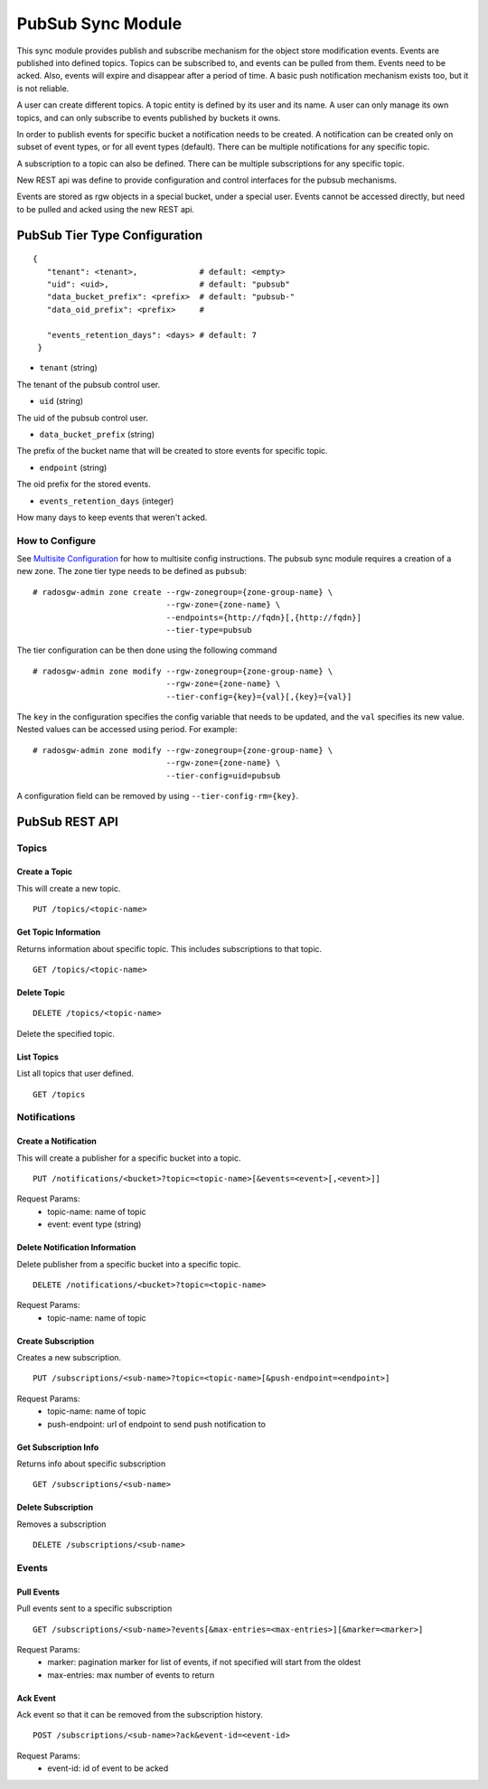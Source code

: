 =========================
PubSub Sync Module
=========================

.. versionadded:: Nautilus

This sync module provides publish and subscribe mechanism for the object store modification
events. Events are published into defined topics. Topics can be subscribed to, and events
can be pulled from them. Events need to be acked. Also, events will expire and disappear
after a period of time. A basic push notification mechanism exists too, but it is not
reliable.

A user can create different topics. A topic entity is defined by its user and its name. A
user can only manage its own topics, and can only subscribe to events published by buckets
it owns.

In order to publish events for specific bucket a notification needs to be created. A
notification can be created only on subset of event types, or for all event types (default).
There can be multiple notifications for any specific topic.

A subscription to a topic can also be defined. There can be multiple subscriptions for any
specific topic.

New REST api was define to provide configuration and control interfaces for the pubsub
mechanisms.

Events are stored as rgw objects in a special bucket, under a special user. Events cannot
be accessed directly, but need to be pulled and acked using the new REST api.



PubSub Tier Type Configuration
-------------------------------------

::

     {
        "tenant": <tenant>,             # default: <empty>
        "uid": <uid>,                   # default: "pubsub"
        "data_bucket_prefix": <prefix>  # default: "pubsub-"
        "data_oid_prefix": <prefix>     #

        "events_retention_days": <days> # default: 7
      }



* ``tenant`` (string)

The tenant of the pubsub control user.

* ``uid`` (string)

The uid of the pubsub control user.

* ``data_bucket_prefix`` (string)

The prefix of the bucket name that will be created to store events for specific topic.

* ``endpoint`` (string)

The oid prefix for the stored events.

* ``events_retention_days`` (integer)

How many days to keep events that weren't acked.

How to Configure
~~~~~~~~~~~~~~~~

See `Multisite Configuration`_ for how to multisite config instructions. The pubsub sync module requires a creation of a new zone. The zone
tier type needs to be defined as ``pubsub``:

::

    # radosgw-admin zone create --rgw-zonegroup={zone-group-name} \
                                --rgw-zone={zone-name} \
                                --endpoints={http://fqdn}[,{http://fqdn}]
                                --tier-type=pubsub


The tier configuration can be then done using the following command

::

    # radosgw-admin zone modify --rgw-zonegroup={zone-group-name} \
                                --rgw-zone={zone-name} \
                                --tier-config={key}={val}[,{key}={val}]

The ``key`` in the configuration specifies the config variable that needs to be updated, and
the ``val`` specifies its new value. Nested values can be accessed using period. For example:

::

    # radosgw-admin zone modify --rgw-zonegroup={zone-group-name} \
                                --rgw-zone={zone-name} \
                                --tier-config=uid=pubsub


A configuration field can be removed by using ``--tier-config-rm={key}``.

PubSub REST API
-------------------------

.. versionadded:: Luminous


Topics
~~~~~~

Create a Topic
``````````````````````````

This will create a new topic.

::

   PUT /topics/<topic-name>


Get Topic Information
````````````````````````````````

Returns information about specific topic. This includes subscriptions to that topic.

::

   GET /topics/<topic-name>



Delete Topic
````````````````````````````````````

::

   DELETE /topics/<topic-name>

Delete the specified topic.

List Topics
````````````````````````````````````

List all topics that user defined.

::

   GET /topics



Notifications
~~~~~~

Create a Notification
``````````````````````````

This will create a publisher for a specific bucket into a topic.

::

   PUT /notifications/<bucket>?topic=<topic-name>[&events=<event>[,<event>]]


Request Params:
 - topic-name: name of topic
 - event: event type (string)



Delete Notification Information
````````````````````````````````

Delete publisher from a specific bucket into a specific topic.

::

   DELETE /notifications/<bucket>?topic=<topic-name>

Request Params:
 - topic-name: name of topic



Create Subscription
````````````````````````````````````

Creates a new subscription.

::

   PUT /subscriptions/<sub-name>?topic=<topic-name>[&push-endpoint=<endpoint>]

Request Params:
 - topic-name: name of topic
 - push-endpoint: url of endpoint to send push notification to



Get Subscription Info
````````````````````````````````````

Returns info about specific subscription

::

   GET /subscriptions/<sub-name>


Delete Subscription
`````````````````````````````````

Removes a subscription

::

   DELETE /subscriptions/<sub-name>


Events
~~~~~~

Pull Events
`````````````````````````````````

Pull events sent to a specific subscription

::

   GET /subscriptions/<sub-name>?events[&max-entries=<max-entries>][&marker=<marker>]

Request Params:
 - marker: pagination marker for list of events, if not specified will start from the oldest
 - max-entries: max number of events to return


Ack Event
`````````````````````````````````

Ack event so that it can be removed from the subscription history.

::

   POST /subscriptions/<sub-name>?ack&event-id=<event-id>


Request Params:
 - event-id: id of event to be acked

.. _Multisite Configuration: ./multisite
